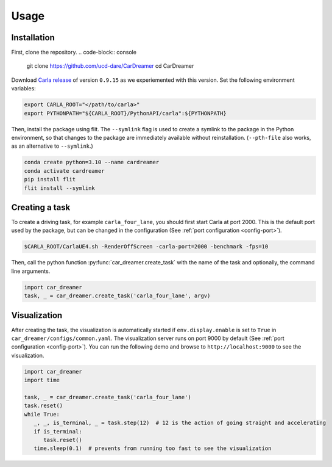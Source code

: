 Usage
=====

.. _installation:

Installation
------------

First, clone the repository.
.. code-block:: console

   git clone https://github.com/ucd-dare/CarDreamer
   cd CarDreamer

Download `Carla release <https://github.com/carla-simulator/carla/releases>`_ of version ``0.9.15`` as we experiemented with this version. Set the following environment variables:

.. code-block:: console

   export CARLA_ROOT="</path/to/carla>"
   export PYTHONPATH="${CARLA_ROOT}/PythonAPI/carla":${PYTHONPATH}

Then, install the package using flit. The ``--symlink`` flag is used to create a symlink to the package in the Python environment, so that changes to the package are immediately available without reinstallation. (``--pth-file`` also works, as an alternative to ``--symlink``.)

.. code-block:: console

   conda create python=3.10 --name cardreamer
   conda activate cardreamer
   pip install flit
   flit install --symlink

Creating a task
---------------------

To create a driving task, for example ``carla_four_lane``, you should first start Carla at port 2000. This is the default port used by the package, but can be changed in the configuration (See :ref:`port configuration <config-port>`).

.. code-block:: console

   $CARLA_ROOT/CarlaUE4.sh -RenderOffScreen -carla-port=2000 -benchmark -fps=10

Then, call the python function :py:func:`car_dreamer.create_task` with the name of the task and optionally, the command line arguments.

.. code-block:: python

   import car_dreamer
   task, _ = car_dreamer.create_task('carla_four_lane', argv)
   
.. seealso::

   Function :py:func:`car_dreamer.create_task`

   A completed list of :doc:`tasks and configurations <./tasks>`.

Visualization
-------------

After creating the task, the visualization is automatically started if ``env.display.enable`` is set to ``True`` in ``car_dreamer/configs/common.yaml``. The visualization server runs on port 9000 by default  (See :ref:`port configuration <config-port>`). You can run the following demo and browse to ``http://localhost:9000`` to see the visualization.

.. code-block:: python
   
   import car_dreamer
   import time

   task, _ = car_dreamer.create_task('carla_four_lane')
   task.reset()
   while True:
      _, _, is_terminal, _ = task.step(12)  # 12 is the action of going straight and accelerating
      if is_terminal:
         task.reset()
      time.sleep(0.1)  # prevents from running too fast to see the visualization
